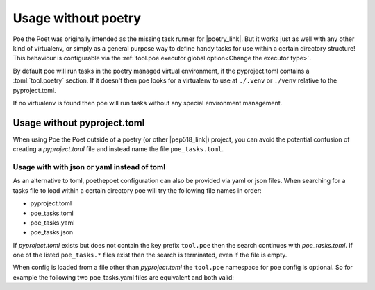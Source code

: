 Usage without poetry
====================

Poe the Poet was originally intended as the missing task runner for |poetry_link|. But it works just as well with any other kind of virtualenv, or simply as a general purpose way to define handy tasks for use within a certain directory structure! This behaviour is configurable via the :ref:`tool.poe.executor global option<Change the executor type>`.

By default poe will run tasks in the poetry managed virtual environment, if the pyproject.toml contains a :toml:`tool.poetry` section. If it doesn't then poe looks for a virtualenv to use at ``./.venv`` or ``./venv`` relative to the pyproject.toml.

If no virtualenv is found then poe will run tasks without any special environment management.


Usage without pyproject.toml
----------------------------

When using Poe the Poet outside of a poetry (or other |pep518_link|) project, you can avoid the potential confusion of creating a `pyproject.toml` file and instead name the file ``poe_tasks.toml``.


Usage with with json or yaml instead of toml
~~~~~~~~~~~~~~~~~~~~~~~~~~~~~~~~~~~~~~~~~~~~

As an alternative to toml, poethepoet configuration can also be provided via yaml or json files. When searching for a tasks file to load within a certain directory poe will try the following file names in order:

- pyproject.toml
- poe_tasks.toml
- poe_tasks.yaml
- poe_tasks.json

If `pyproject.toml` exists but does not contain the key prefix ``tool.poe`` then the search continues with `poe_tasks.toml`. If one of the listed ``poe_tasks.*`` files exist then the search is terminated, even if the file is empty.

When config is loaded from a file other than `pyproject.toml` the ``tool.poe`` namespace for poe config is optional. So for example the following two poe_tasks.yaml files are equivalent and both valid:

.. code-block:: yaml
  :caption: poe_tasks.yaml

  env:
    VAR0: FOO

  tasks:
    show-vars:
      cmd: "echo $VAR0 $VAR1 $VAR2"
      env:
        VAR1: BAR
      args:
        - name: VAR2
          options: ["--var"]
          default: BAZ

.. code-block:: yaml
  :caption: poe_tasks.yaml

  tool:
    poe:
      env:
        VAR0: FOO

      tasks:
        show-vars:
          cmd: "echo $VAR0 $VAR1 $VAR2"
          env:
            VAR1: BAR
          args:
            - name: VAR2
              options: ["--var"]
              default: BAZ


.. |poetry_link| raw:: html

   <a href="https://python-poetry.org/" target="_blank">poetry</a>

.. |pep518_link| raw:: html

   <a href="https://peps.python.org/pep-0518/" target="_blank">PEP 518</a>
